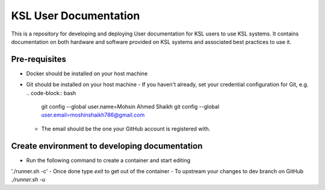 KSL User Documentation
======================

This is a repository for developing and deploying User documentation for KSL users to use KSL systems. 
It contains documentation on both hardware and software provided on KSL systems and associated best practices to use it.

Pre-requisites
--------------
- Docker should be installed on your host machine
- Git should be installed on your host machine
  - If you haven't already, set your credential configuration for Git, e.g.
  .. code-block:: bash
    git config --global user.name=Mohsin Ahmed Shaikh
    git config --global user.email=moshinshaikh786@gmail.com

  - The email should be the one your GitHub account is registered with.

Create environment to developing documentation
----------------------------------------------
- Run the following command to create a container and start editing
'./runner.sh -c'
- Once done type `exit` to get out of the container
- To upstream your changes to dev branch on GitHub
`./runner.sh -u`
